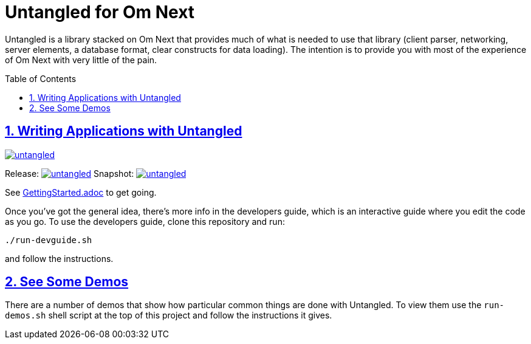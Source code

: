 # Untangled for Om Next
:source-highlighter: coderay
:source-language: clojure
:toc:
:toc-placement: preamble
:sectlinks:
:sectanchors:
:sectnums:

Untangled is a library stacked on Om Next that provides much of what is needed to use that library (client parser,
networking, server elements, a database format, clear constructs for data loading). The intention is to provide you
with most of the experience of Om Next with very little of the pain.

## Writing Applications with Untangled

image::https://img.shields.io/clojars/v/awkay/untangled.svg[link=https://clojars.org/awkay/untangled]

Release: image:https://api.travis-ci.org/awkay/untangled.svg?branch=master[link=https://github.com/awkay/untangled/tree/master]
Snapshot: image:https://api.travis-ci.org/awkay/untangled.svg?branch=develop[link=https://github.com/awkay/untangled/tree/develop]


See link:/GettingStarted.adoc[GettingStarted.adoc] to get going.

Once you've got the general idea, there's more info in the developers guide, which is an interactive
guide where you edit the code as you go. To use the developers guide, clone this repository and run:

```
./run-devguide.sh
```

and follow the instructions.

## See Some Demos

There are a number of demos that show how particular common things are done with Untangled. To view them use
the `run-demos.sh` shell script at the top of this project and follow the instructions it gives.


